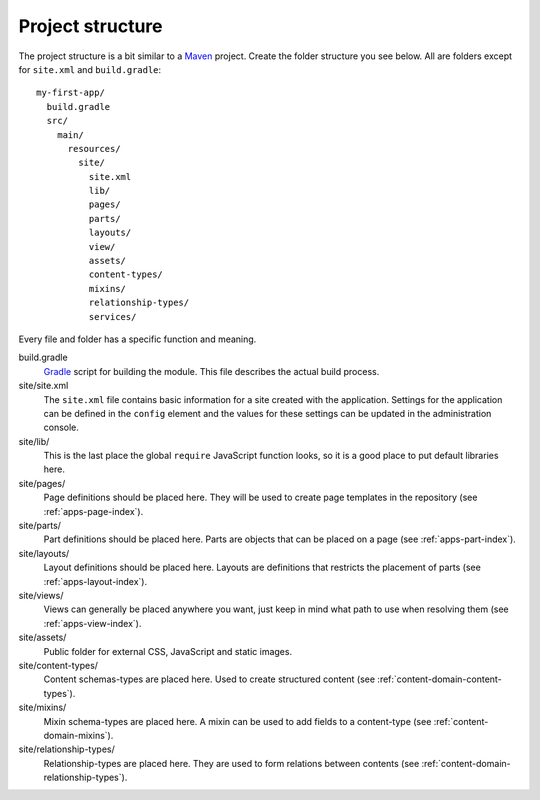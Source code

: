 .. _apps-basics-project:

Project structure
=================

The project structure is a bit similar to a `Maven <https://maven.apache.org/>`_ project. Create the folder structure you
see below. All are folders except for ``site.xml`` and ``build.gradle``::

  my-first-app/
    build.gradle
    src/
      main/
        resources/
          site/
            site.xml
            lib/
            pages/
            parts/
            layouts/
            view/
            assets/
            content-types/
            mixins/
            relationship-types/
            services/

Every file and folder has a specific function and meaning.

build.gradle
  `Gradle <https://gradle.org/>`_ script for building the module. This file describes the actual
  build process.

site/site.xml
  The ``site.xml`` file contains basic information for a site created with the application.
  Settings for the application can be defined in the ``config`` element
  and the values for these settings can be updated in the administration
  console.

  .. literalinclude:: code/site.xml
     :language: xml

site/lib/
  This is the last place the global ``require`` JavaScript function looks,
  so it is a good place to put default libraries here.

site/pages/
  Page definitions should be placed here. They will be used to create page
  templates in the repository  (see :ref:`apps-page-index`).

site/parts/
  Part definitions should be placed here. Parts are objects that can
  be placed on a page (see :ref:`apps-part-index`).

site/layouts/
  Layout definitions should be placed here. Layouts are definitions that
  restricts the placement of parts (see :ref:`apps-layout-index`).

site/views/
  Views can generally be placed anywhere you want, just keep in mind
  what path to use when resolving them (see :ref:`apps-view-index`).

site/assets/
  Public folder for external CSS, JavaScript and static images.

site/content-types/
  Content schemas-types are placed here. Used to create structured content (see :ref:`content-domain-content-types`).

site/mixins/
  Mixin schema-types are placed here. A mixin can be used to add fields to
  a content-type (see :ref:`content-domain-mixins`).

site/relationship-types/
  Relationship-types are placed here. They are used to form relations between
  contents (see :ref:`content-domain-relationship-types`).
